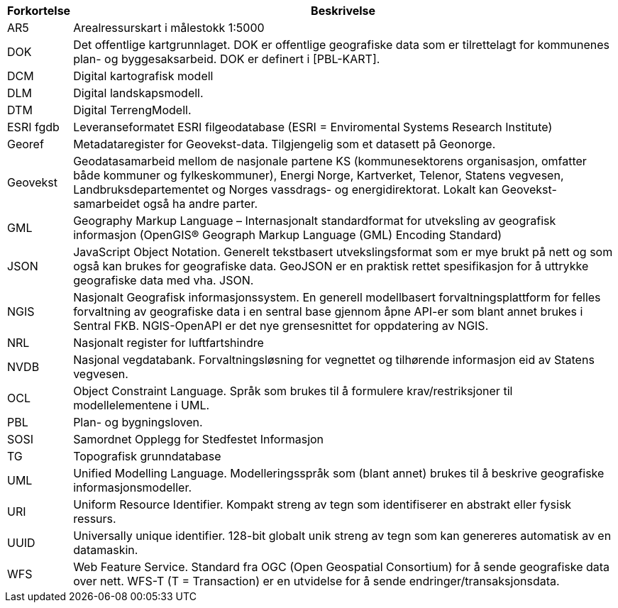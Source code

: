 // Forkortelser brukt i standarden
[cols="1,~"]
|===
|Forkortelse|Beskrivelse

|AR5|Arealressurskart i målestokk 1:5000

|DOK|Det offentlige kartgrunnlaget. DOK er offentlige geografiske data som er tilrettelagt for kommunenes plan- og byggesaksarbeid. DOK er definert i [PBL-KART].

|DCM|Digital kartografisk modell

|DLM|Digital landskapsmodell.

|DTM| Digital TerrengModell.

|ESRI fgdb| Leveranseformatet ESRI filgeodatabase (ESRI = Enviromental Systems Research Institute)

|Georef| Metadataregister for Geovekst-data. Tilgjengelig som et datasett på Geonorge.

|Geovekst| Geodatasamarbeid mellom de nasjonale partene KS (kommunesektorens organisasjon, omfatter både kommuner og fylkeskommuner), Energi Norge, Kartverket, Telenor, Statens vegvesen, Landbruksdepartementet og Norges vassdrags- og energidirektorat. Lokalt kan Geovekst-samarbeidet også ha andre parter.

|GML| Geography Markup Language – Internasjonalt standardformat for utveksling av geografisk informasjon (OpenGIS® Geograph Markup Language (GML) Encoding Standard)

|JSON| JavaScript Object Notation. Generelt tekstbasert utvekslingsformat som er mye brukt på nett og som også kan brukes for geografiske data. GeoJSON er en praktisk rettet spesifikasjon for å uttrykke geografiske data med vha. JSON.

|NGIS| Nasjonalt Geografisk informasjonssystem. En generell modellbasert forvaltningsplattform for felles forvaltning av geografiske data i en sentral base gjennom åpne API-er som blant annet brukes i Sentral FKB. NGIS-OpenAPI er det nye grensesnittet for oppdatering av NGIS.

|NRL| Nasjonalt register for luftfartshindre

|NVDB| Nasjonal vegdatabank. Forvaltningsløsning for vegnettet og tilhørende informasjon eid av Statens vegvesen.

|OCL| Object Constraint Language. Språk som brukes til å formulere krav/restriksjoner til modellelementene i UML.

|PBL| Plan- og bygningsloven.
|SOSI|Samordnet Opplegg for Stedfestet Informasjon
|TG|Topografisk grunndatabase
|UML| Unified Modelling Language. Modelleringsspråk som (blant annet) brukes til å beskrive geografiske informasjonsmodeller.

|URI| Uniform Resource Identifier. Kompakt streng av tegn som identifiserer en abstrakt eller fysisk ressurs.

|UUID| Universally unique identifier. 128-bit globalt unik streng av tegn som kan genereres automatisk av en datamaskin.

|WFS| Web Feature Service. Standard fra OGC (Open Geospatial Consortium) for å sende geografiske data over nett. WFS-T (T = Transaction) er en utvidelse for å sende endringer/transaksjonsdata.
|===